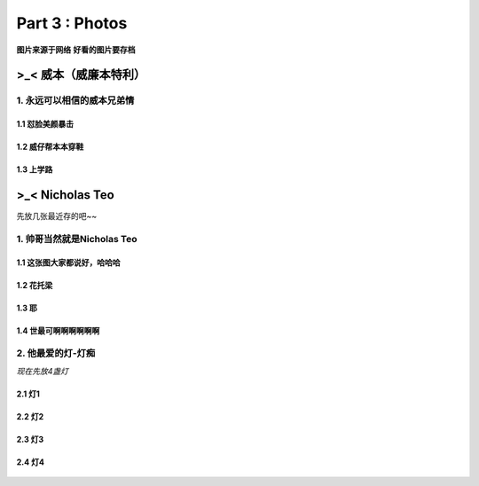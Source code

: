 **Part 3 : Photos**
===========================

**图片来源于网络**
**好看的图片要存档**

>_<  **威本（威廉本特利）**
----------------------------------

1. 永远可以相信的威本兄弟情
^^^^^^^^^^^^^^^^^^^^^^^^^^^^^^^^^^^

1.1 怼脸美颜暴击
''''''''''''''''''''''''''''''

.. figure::
    _static\\威本\\怼脸美颜暴击.jpg
    :alt: 我也不知道为什么图片会消失

1.2 威仔帮本本穿鞋
''''''''''''''''''''''''''''''

.. figure::
    _static\\威本\\威仔帮助本本穿鞋.jpg
    :alt: 我也不知道为什么图片会消失

1.3 上学路
''''''''''''''''''''''''''''''

.. figure::
    _static\\威本\\上学路.jpg
    :alt: 我也不知道为什么图片会消失


>_<  **Nicholas Teo**
--------------------------

先放几张最近存的吧~~

1. 帅哥当然就是Nicholas Teo
^^^^^^^^^^^^^^^^^^^^^^^^^^^^^^^^^^^

1.1 这张图大家都说好，哈哈哈
''''''''''''''''''''''''''''''

.. figure::
   _static\\NicholasTeo\\泳照_1.jpg
   :alt: 关于这张图片为什么消失的一千个理由

1.2 花托梁
''''''''''''''''''''''''''''''

.. figure::
   _static\\NicholasTeo\\学员聚餐照托腮.jpg
   :alt: 关于这张图片为什么消失的一千个理由

1.3 耶
''''''''''''''''''''''''''''''

.. figure::
   _static\\NicholasTeo\\学员聚餐照比耶.jpg
   :alt: 关于这张图片为什么消失的一千个理由

1.4 世最可啊啊啊啊啊啊
''''''''''''''''''''''''''''''

.. figure::
   _static\\NicholasTeo\\盘腿坐地上的小可爱.jpg
   :alt: 关于这张图片为什么消失的一千个理由


2. 他最爱的灯-灯痴
^^^^^^^^^^^^^^^^^^^^^^^^^^^^^^^^^^^

*现在先放4盏灯*

2.1 灯1
''''''''''''''''''''''''''''''

.. figure::
    _static\\NicholasTeo\\灯1.jpg
    :alt: 灯1

2.2 灯2
''''''''''''''''''''''''''''''

.. figure::
    _static\\NicholasTeo\\灯2.jpg
    :alt: 灯2

2.3 灯3
''''''''''''''''''''''''''''''

.. figure::
    _static\\NicholasTeo\\灯3.jpg
    :alt: 灯3

2.4 灯4
''''''''''''''''''''''''''''''

.. figure::
    _static\\NicholasTeo\\灯4.png
    :alt: 灯4





